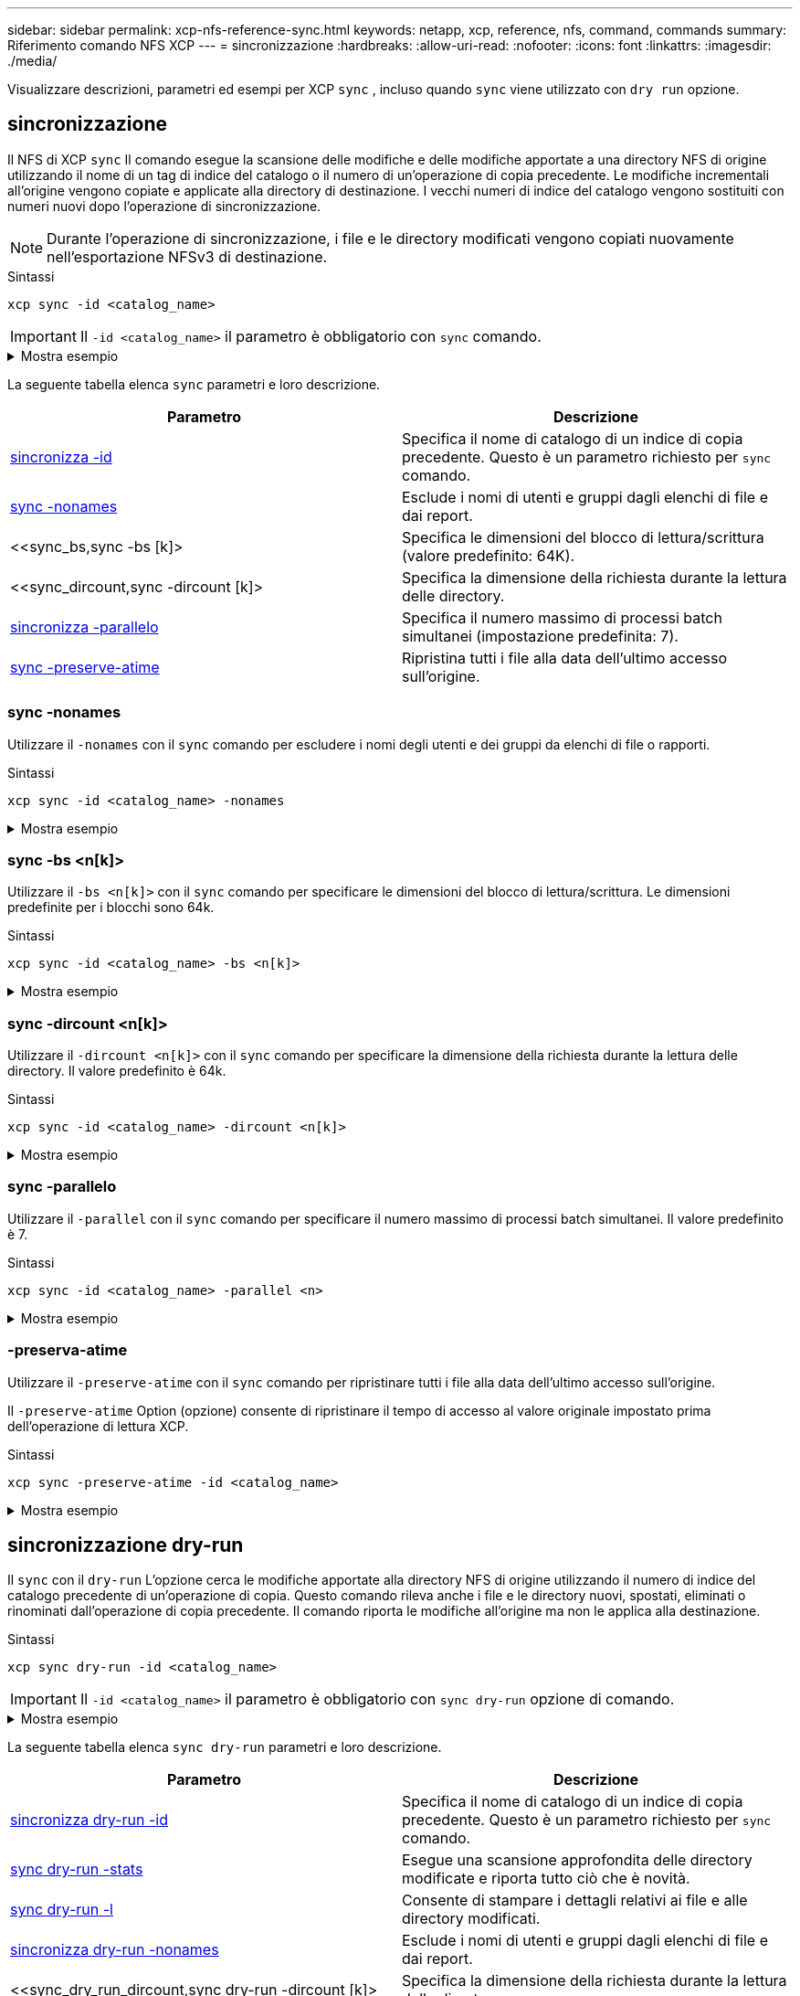 ---
sidebar: sidebar 
permalink: xcp-nfs-reference-sync.html 
keywords: netapp, xcp, reference, nfs, command, commands 
summary: Riferimento comando NFS XCP 
---
= sincronizzazione
:hardbreaks:
:allow-uri-read: 
:nofooter: 
:icons: font
:linkattrs: 
:imagesdir: ./media/


[role="lead"]
Visualizzare descrizioni, parametri ed esempi per XCP `sync` , incluso quando `sync` viene utilizzato con `dry run` opzione.



== sincronizzazione

Il NFS di XCP `sync` Il comando esegue la scansione delle modifiche e delle modifiche apportate a una directory NFS di origine utilizzando il nome di un tag di indice del catalogo o il numero di un'operazione di copia precedente. Le modifiche incrementali all'origine vengono copiate e applicate alla directory di destinazione. I vecchi numeri di indice del catalogo vengono sostituiti con numeri nuovi dopo l'operazione di sincronizzazione.


NOTE: Durante l'operazione di sincronizzazione, i file e le directory modificati vengono copiati nuovamente nell'esportazione NFSv3 di destinazione.

.Sintassi
[source, cli]
----
xcp sync -id <catalog_name>
----

IMPORTANT: Il `-id <catalog_name>` il parametro è obbligatorio con `sync` comando.

.Mostra esempio
[%collapsible]
====
[listing]
----
[root@localhost linux]# ./xcp sync -id autoname_copy_2020-03-04_01.10.22.338436

xcp: Index: {source: <IP address or hostname of NFS server>:/source_vol, target: <IP address of
destination NFS server>:/dest_vol}
Xcp command : xcp sync -id autoname_copy_2020-03-04_01.10.22.338436
0 scanned, 0 copied, 0 modification, 0 new item, 0 delete item, 0 error
Speed : 26.4 KiB in (27.6 KiB/s), 22.7 KiB out (23.7 KiB/s)
Total Time : 0s.
STATUS : PASSED
----
====
La seguente tabella elenca `sync` parametri e loro descrizione.

[cols="2*"]
|===
| Parametro | Descrizione 


| <<sync_id,sincronizza -id  >> | Specifica il nome di catalogo di un indice di copia precedente. Questo è un parametro richiesto per `sync` comando. 


| <<sync_nonames,sync -nonames>> | Esclude i nomi di utenti e gruppi dagli elenchi di file e dai report. 


| <<sync_bs,sync -bs [k]>  | Specifica le dimensioni del blocco di lettura/scrittura (valore predefinito: 64K). 


| <<sync_dircount,sync -dircount [k]>  | Specifica la dimensione della richiesta durante la lettura delle directory. 


| <<sync_parallel,sincronizza -parallelo  >> | Specifica il numero massimo di processi batch simultanei (impostazione predefinita: 7). 


| <<sync_preserve_atime,sync -preserve-atime>> | Ripristina tutti i file alla data dell'ultimo accesso sull'origine. 
|===


=== sync -nonames

Utilizzare il `-nonames` con il `sync` comando per escludere i nomi degli utenti e dei gruppi da elenchi di file o rapporti.

.Sintassi
[source, cli]
----
xcp sync -id <catalog_name> -nonames
----
.Mostra esempio
[%collapsible]
====
[listing]
----
[root@localhost linux]# ./xcp sync -id ID001 -nonames

xcp: Index: {source: <IP address or hostname of NFS server>:/source_vol, target: <IP address of
destination NFS server>:/dest_vol}
Xcp command : xcp sync -id ID001 -nonames
0 scanned, 0 copied, 0 modification, 0 new item, 0 delete item, 0 error
Speed : 26.4 KiB in (22.2 KiB/s), 22.3 KiB out (18.8 KiB/s)
Total Time : 1s.
STATUS : PASSED
----
====


=== sync -bs <n[k]>

Utilizzare il `-bs <n[k]>` con il `sync` comando per specificare le dimensioni del blocco di lettura/scrittura. Le dimensioni predefinite per i blocchi sono 64k.

.Sintassi
[source, cli]
----
xcp sync -id <catalog_name> -bs <n[k]>
----
.Mostra esempio
[%collapsible]
====
[listing]
----
[root@localhost linux]# ./xcp sync -id ID001 -bs 32k

xcp: Index: {source: <IP address or hostname of NFS server>:/source_vol, target: <IP address of
destination NFS server>:/dest_vol}
Xcp command : xcp sync -id ID001 -bs 32k
0 scanned, 0 copied, 0 modification, 0 new item, 0 delete item, 0 error
Speed : 25.3 KiB in (20.4 KiB/s), 21.0 KiB out (16.9 KiB/s)
Total Time : 1s.
STATUS : PASSED
----
====


=== sync -dircount <n[k]>

Utilizzare il `-dircount <n[k]>` con il `sync` comando per specificare la dimensione della richiesta durante la lettura delle directory. Il valore predefinito è 64k.

.Sintassi
[source, cli]
----
xcp sync -id <catalog_name> -dircount <n[k]>
----
.Mostra esempio
[%collapsible]
====
[listing]
----
[root@localhost linux]# ./xcp sync -id ID001 -dircount 32k

xcp: Index: {source: <IP address or hostname of NFS server>:/source_vol, target: <IP address of
destination NFS server>:/dest_vol}
Xcp command : xcp sync -id ID001 -dircount 32k
0 scanned, 0 copied, 0 modification, 0 new item, 0 delete item, 0 error
Speed : 25.3 KiB in (27.8 KiB/s), 21.0 KiB out (23.0 KiB/s)
Total Time : 0s.
STATUS : PASSED
----
====


=== sync -parallelo

Utilizzare il `-parallel` con il `sync` comando per specificare il numero massimo di processi batch simultanei. Il valore predefinito è 7.

.Sintassi
[source, cli]
----
xcp sync -id <catalog_name> -parallel <n>
----
.Mostra esempio
[%collapsible]
====
[listing]
----
[root@localhost linux]# ./xcp sync -id ID001 -parallel 4

xcp: Index: {source: <IP address or hostname of NFS server>:/source_vol, target: <IP address of
destination NFS server>:/dest_vol}
Xcp command : xcp sync -id ID001 -parallel 4
0 scanned, 0 copied, 0 modification, 0 new item, 0 delete item, 0 error
Speed : 25.3 KiB in (20.6 KiB/s), 21.0 KiB out (17.1 KiB/s)
Total Time : 1s.
STATUS : PASSED
----
====


=== -preserva-atime

Utilizzare il `-preserve-atime` con il `sync` comando per ripristinare tutti i file alla data dell'ultimo accesso sull'origine.

Il `-preserve-atime` Option (opzione) consente di ripristinare il tempo di accesso al valore originale impostato prima dell'operazione di lettura XCP.

.Sintassi
[source, cli]
----
xcp sync -preserve-atime -id <catalog_name>
----
.Mostra esempio
[%collapsible]
====
[listing]
----
[root@client-1 linux]# ./xcp sync -preserve-atime -id XCP_copy_2022-06-30_14.22.53.742272

xcp: Job ID: Job_XCP_copy_2022-06-30_14.22.53.742272_2022-06-30_14.27.28.660165_sync
xcp: Index: {source: 101.10.10.10:/source_vol, target: 10.201.201.20:/dest_vol}
xcp: diff 'XCP_copy_2022-06-30_14.22.53.742272': 55 reviewed, 55 checked at source, 1 modification,
54 reindexed, 23.3 KiB in (15.7 KiB/s), 25.1 KiB out (16.9 KiB/s), 1s.
xcp: sync 'XCP_copy_2022-06-30_14.22.53.742272': Starting search pass for 1 modified directory...
xcp: find changes: 55 reviewed, 55 checked at source, 1 modification, 55 re-reviewed, 54 reindexed,
28.0 KiB in (18.4 KiB/s), 25.3 KiB out (16.6 KiB/s), 1s.
xcp: sync phase 2: Rereading the 1 modified directory...
xcp: sync phase 2: 55 reviewed, 55 checked at source, 1 modification, 55 re-reviewed, 1 new dir, 54
reindexed, 29.2 KiB in (19.0 KiB/s), 25.6 KiB out (16.7 KiB/s), 1s.
xcp: sync 'XCP_copy_2022-06-30_14.22.53.742272': Deep scanning the 1 modified directory...
xcp: sync 'XCP_copy_2022-06-30_14.22.53.742272': 58 scanned, 55 copied, 56 indexed, 55 reviewed, 55
checked at source, 1 modification, 55 re-reviewed, 1 new dir, 54 reindexed, 1.28 MiB in (739
KiB/s), 1.27 MiB out (732 KiB/s), 1s.
Xcp command : xcp sync -preserve-atime -id XCP_copy_2022-06-30_14.22.53.742272
Stats : 58 scanned, 55 copied, 56 indexed, 55 reviewed, 55 checked at source, 1 modification,
55 re-reviewed, 1 new dir, 54 reindexed
Speed : 1.29 MiB in (718 KiB/s), 1.35 MiB out (755 KiB/s)
Total Time : 1s.
Migration ID: XCP_copy_2022-06-30_14.22.53.742272
Job ID : Job_XCP_copy_2022-06-30_14.22.53.742272_2022-06-30_14.27.28.660165_sync
Log Path : /opt/NetApp/xFiles/xcp/xcplogs/Job_XCP_copy_2022-06-30_14.22.53.742272_2022-06-
30_14.27.28.660165_sync.log
STATUS : PASSED
----
====


== sincronizzazione dry-run

Il `sync` con il `dry-run` L'opzione cerca le modifiche apportate alla directory NFS di origine utilizzando il numero di indice del catalogo precedente di un'operazione di copia. Questo comando rileva anche i file e le directory nuovi, spostati, eliminati o rinominati dall'operazione di copia precedente. Il comando riporta le modifiche all'origine ma non le applica alla destinazione.

.Sintassi
[source, cli]
----
xcp sync dry-run -id <catalog_name>
----

IMPORTANT: Il `-id <catalog_name>` il parametro è obbligatorio con `sync dry-run` opzione di comando.

.Mostra esempio
[%collapsible]
====
[listing]
----
[root@localhost linux]# ./xcp sync dry-run -id ID001

xcp: Index: {source: <IP address or hostname of NFS server>:/source_vol, target: <IP address of
destination NFS server>:/dest_vol}
Xcp command : xcp sync dry-run -id ID001
0 matched, 0 error
Speed : 15.2 KiB in (46.5 KiB/s), 5.48 KiB out (16.7 KiB/s)
Total Time : 0s.
STATUS : PASSED
----
====
La seguente tabella elenca `sync dry-run` parametri e loro descrizione.

[cols="2*"]
|===
| Parametro | Descrizione 


| <<sync_dry_run_id,sincronizza dry-run -id  >> | Specifica il nome di catalogo di un indice di copia precedente. Questo è un parametro richiesto per `sync` comando. 


| <<sync_dry_run_stats,sync dry-run -stats>> | Esegue una scansione approfondita delle directory modificate e riporta tutto ciò che è
novità. 


| <<sync_dry_run_l,sync dry-run -l>> | Consente di stampare i dettagli relativi ai file e alle directory modificati. 


| <<sync_dry_run_nonames,sincronizza dry-run -nonames>> | Esclude i nomi di utenti e gruppi dagli elenchi di file e dai report. 


| <<sync_dry_run_dircount,sync dry-run -dircount [k]>  | Specifica la dimensione della richiesta durante la lettura delle directory. 


| <<sync_dry_run_parallel,sync dry-run -parallel  >> | Specifica il numero massimo di processi batch simultanei (impostazione predefinita: 7). 
|===


=== sincronizza dry-run -id <catalog_name>

Utilizzare il `-id <catalog_name>` parametro con `sync dry-run` consente di specificare il nome di catalogo di un indice di copia precedente.


IMPORTANT: Il `-id <catalog_name>` il parametro è obbligatorio con `sync dry-run` opzione di comando.

.Sintassi
[source, cli]
----
xcp sync dry-run -id <catalog_name>
----
.Mostra esempio
[%collapsible]
====
[listing]
----
[root@localhost linux]# ./xcp sync dry-run -id ID001

xcp: Index: {source: <IP address or hostname of NFS server>:/source_vol, target: <IP address of
destination NFS server>:/dest_vol}
Xcp command : xcp sync dry-run -id ID001
0 matched, 0 error
Speed : 15.2 KiB in (21.7 KiB/s), 5.48 KiB out (7.81 KiB/s)
Total Time : 0s.
STATUS : PASSED
----
====


=== sync dry-run -stats

Utilizzare il `-stats` parametro con `sync dry-run` eseguire una scansione approfondita delle directory modificate e riportare tutto ciò che è nuovo.

.Sintassi
[source, cli]
----
xcp sync dry-run -id <catalog_name> -stats
----
.Mostra esempio
[%collapsible]
====
[listing]
----
[root@localhost linux]# ./xcp sync dry-run -id ID001 -stats

xcp: Index: {source: <IP address or hostname of NFS server>:/source_vol, target: <IP address of
destination NFS server>:/dest_vol}
4,895 reviewed, 43,163 checked at source, 12.8 MiB in (2.54 MiB/s), 5.49 MiB out (1.09 MiB/s),
5s
4,895 reviewed, 101,396 checked at source, 19.2 MiB in (1.29 MiB/s), 12.8 MiB out (1.47 MiB/s),
10s
Xcp command : xcp sync dry-run -id ID001 -stats
0 matched, 0 error
Speed : 22.9 MiB in (1.74 MiB/s), 17.0 MiB out (1.29 MiB/s)
Total Time : 13s.
STATUS : PASSED
----
====


=== sync dry-run -l

Utilizzare il `-l` parametro con `sync dry-run` per stampare i dettagli relativi ai file e alle directory modificati.

.Sintassi
[source, cli]
----
xcp sync dry-run -id <catalog_name> -l
----
.Mostra esempio
[%collapsible]
====
[listing]
----
[root@localhost linux]# ./xcp sync dry-run -id ID001 -l

xcp: Index: {source: <IP address or hostname of NFS server>:/source_vol, target: <IP address of
destination NFS server>:/dest_vol}
Xcp command : xcp sync dry-run -id ID001 -l
0 matched, 0 error
Speed : 15.2 KiB in (13.6 KiB/s), 5.48 KiB out (4.88 KiB/s)
Total Time : 1s.
STATUS : PASSED
----
====


=== sincronizza dry-run -nonames

Utilizzare il `-nonames` parametro con `sync dry-run` per escludere i nomi degli utenti e dei gruppi dagli elenchi di file o dai report.

.Sintassi
[source, cli]
----
xcp sync dry-run -id <catalog_name> -nonames
----
.Mostra esempio
[%collapsible]
====
[listing]
----
[root@localhost linux]# ./xcp sync dry-run -id ID001 -nonames

xcp: Index: {source: <IP address or hostname of NFS server>:/source_vol, target: <IP address of
destination NFS server>:/dest_vol}
Xcp command : xcp sync dry-run -id ID001 -nonames
0 matched, 0 error
Speed : 15.2 KiB in (15.8 KiB/s), 5.48 KiB out (5.70 KiB/s)
Total Time : 0s.
STATUS : PASSED
----
====


=== sync dry-run -dircount <n[k]>

Utilizzare il `-dircount <n[k]>` parametro con `sync dry-run` consente di specificare la dimensione della richiesta durante la lettura delle directory. Il valore predefinito è 64k.

.Sintassi
[source, cli]
----
xcp sync dry-run -id <catalog_name> -dircount <n[k]>
----
.Mostra esempio
[%collapsible]
====
[listing]
----
[root@localhost linux]# ./xcp sync dry-run -id ID001 -dircount 32k

xcp: Index: {source: <IP address or hostname of NFS server>:/source_vol, target: <IP address of
destination NFS server>:/dest_vol}
Xcp command : xcp sync dry-run -id ID001 -dircount 32k
0 matched, 0 error
Speed : 15.2 KiB in (32.5 KiB/s), 5.48 KiB out (11.7 KiB/s)
Total Time : 0s.
STATUS : PASSED
----
====


=== sincronizza dry-run -parallelo

Utilizzare il `-parallel` parametro con `sync dry-run` consente di specificare il numero massimo di processi batch simultanei. Il valore predefinito è 7.

.Sintassi
[source, cli]
----
xcp sync dry-run -id <catalog_name> -parallel <n>
----
.Mostra esempio
[%collapsible]
====
[listing]
----
[root@localhost linux]# ./xcp sync dry-run -id ID001 -parallel 4

xcp: Index: {source: <IP address or hostname of NFS server>:/source_vol, target: <IP address of
destination NFS server>:/dest_vol}
Xcp command : xcp sync dry-run -id ID001 -parallel 4
0 matched, 0 error
Speed : 15.2 KiB in (25.4 KiB/s), 5.48 KiB out (9.13 KiB/s)
Total Time : 0s.
STATUS : PASSED
----
====